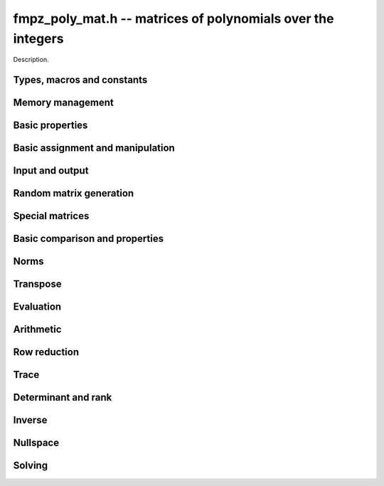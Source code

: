 .. _fmpz-poly-mat:

**fmpz_poly_mat.h** -- matrices of polynomials over the integers
===============================================================================

Description.

Types, macros and constants
-------------------------------------------------------------------------------

.. type:: fmpz_poly_mat_struct

.. type:: fmpz_poly_mat_t

    Description.

Memory management
--------------------------------------------------------------------------------


.. function:: void fmpz_poly_mat_init(fmpz_poly_mat_t mat, slong rows, slong cols)

    Initialises a matrix with the given number of rows and columns for use.

.. function:: void fmpz_poly_mat_init_set(fmpz_poly_mat_t mat, const fmpz_poly_mat_t src)

    Initialises a matrix ``mat`` of the same dimensions as ``src``,
    and sets it to a copy of ``src``.

.. function:: void fmpz_poly_mat_clear(fmpz_poly_mat_t mat)

    Frees all memory associated with the matrix. The matrix must be
    reinitialised if it is to be used again.


Basic properties
--------------------------------------------------------------------------------


.. function:: slong fmpz_poly_mat_nrows(const fmpz_poly_mat_t mat)

    Returns the number of rows in ``mat``.

.. function:: slong fmpz_poly_mat_ncols(const fmpz_poly_mat_t mat)

    Returns the number of columns in ``mat``.



Basic assignment and manipulation
--------------------------------------------------------------------------------


.. function:: fmpz_poly_struct * fmpz_poly_mat_entry(fmpz_poly_mat_t mat, slong i, slong j)

    Gives a reference to the entry at row ``i`` and column ``j``.
    The reference can be passed as an input or output variable to any
    ``fmpz_poly`` function for direct manipulation of the matrix element.
    No bounds checking is performed.

.. function:: void fmpz_poly_mat_set(fmpz_poly_mat_t mat1, const fmpz_poly_mat_t mat2)

    Sets ``mat1`` to a copy of ``mat2``.

.. function:: void fmpz_poly_mat_swap(fmpz_poly_mat_t mat1, fmpz_poly_mat_t mat2)

    Swaps ``mat1`` and ``mat2`` efficiently.



Input and output
--------------------------------------------------------------------------------


.. function:: void fmpz_poly_mat_print(const fmpz_poly_mat_t mat, const char * x)

    Prints the matrix ``mat`` to standard output, using the
    variable ``x``.


Random matrix generation
--------------------------------------------------------------------------------


.. function:: void fmpz_poly_mat_randtest(fmpz_poly_mat_t mat, flint_rand_t state, slong len, flint_mp_bitcnt_t bits)

    This is equivalent to applying ``fmpz_poly_randtest`` to all entries
    in the matrix.

.. function:: void fmpz_poly_mat_randtest_unsigned(fmpz_poly_mat_t mat, flint_rand_t state, slong len, flint_mp_bitcnt_t bits)

    This is equivalent to applying ``fmpz_poly_randtest_unsigned`` to
    all entries in the matrix.

.. function:: void fmpz_poly_mat_randtest_sparse(fmpz_poly_mat_t A, flint_rand_t state, slong len, flint_mp_bitcnt_t bits, float density)

    Creates a random matrix with the amount of nonzero entries given
    approximately by the ``density`` variable, which should be a fraction
    between 0 (most sparse) and 1 (most dense).

    The nonzero entries will have random lengths between 1 and ``len``.


Special matrices
--------------------------------------------------------------------------------


.. function:: void fmpz_poly_mat_zero(fmpz_poly_mat_t mat)

    Sets ``mat`` to the zero matrix.

.. function:: void fmpz_poly_mat_one(fmpz_poly_mat_t mat)

    Sets ``mat`` to the unit or identity matrix of given shape,
    having the element 1 on the main diagonal and zeros elsewhere.
    If ``mat`` is nonsquare, it is set to the truncation of a unit matrix.


Basic comparison and properties
--------------------------------------------------------------------------------


.. function:: int fmpz_poly_mat_equal(const fmpz_poly_mat_t mat1, const fmpz_poly_mat_t mat2)

    Returns nonzero if ``mat1`` and ``mat2`` have the same shape and
    all their entries agree, and returns zero otherwise.

.. function:: int fmpz_poly_mat_is_zero(const fmpz_poly_mat_t mat)

    Returns nonzero if all entries in ``mat`` are zero, and returns
    zero otherwise.

.. function:: int fmpz_poly_mat_is_one(const fmpz_poly_mat_t mat)

    Returns nonzero if all entry of ``mat`` on the main diagonal
    are the constant polynomial 1 and all remaining entries are zero,
    and returns zero otherwise. The matrix need not be square.

.. function:: int fmpz_poly_mat_is_empty(const fmpz_poly_mat_t mat)

    Returns a non-zero value if the number of rows or the number of
    columns in ``mat`` is zero, and otherwise returns
    zero.

.. function:: int fmpz_poly_mat_is_square(const fmpz_poly_mat_t mat)

    Returns a non-zero value if the number of rows is equal to the
    number of columns in ``mat``, and otherwise returns zero.



Norms
--------------------------------------------------------------------------------


.. function:: slong fmpz_poly_mat_max_bits(const fmpz_poly_mat_t A)

    Returns the maximum number of bits among the coefficients of the
    entries in ``A``, or the negative of that value if any
    coefficient is negative.

.. function:: slong fmpz_poly_mat_max_length(const fmpz_poly_mat_t A)

    Returns the maximum polynomial length among all the entries in ``A``.



Transpose
--------------------------------------------------------------------------------


.. function:: void fmpz_poly_mat_transpose(fmpz_poly_mat_t B, const fmpz_poly_mat_t A)

    Sets `B` to `A^t`.



Evaluation
--------------------------------------------------------------------------------


.. function:: void fmpz_poly_mat_evaluate_fmpz(fmpz_mat_t B, const fmpz_poly_mat_t A, const fmpz_t x)

    Sets the ``fmpz_mat_t`` ``B`` to ``A`` evaluated entrywise
    at the point ``x``.



Arithmetic
--------------------------------------------------------------------------------


.. function:: void fmpz_poly_mat_scalar_mul_fmpz_poly(fmpz_poly_mat_t B, const fmpz_poly_mat_t A, const fmpz_poly_t c)

    Sets ``B`` to ``A`` multiplied entrywise by the polynomial ``c``.

.. function:: void fmpz_poly_mat_scalar_mul_fmpz(fmpz_poly_mat_t B, const fmpz_poly_mat_t A, const fmpz_t c)

    Sets ``B`` to ``A`` multiplied entrywise by the integer ``c``.

.. function:: void fmpz_poly_mat_add(fmpz_poly_mat_t C, const fmpz_poly_mat_t A, const fmpz_poly_mat_t B)

    Sets ``C`` to the sum of ``A`` and ``B``.
    All matrices must have the same shape. Aliasing is allowed.

.. function:: void fmpz_poly_mat_sub(fmpz_poly_mat_t C, const fmpz_poly_mat_t A, const fmpz_poly_mat_t B)

    Sets ``C`` to the sum of ``A`` and ``B``.
    All matrices must have the same shape. Aliasing is allowed.

.. function:: void fmpz_poly_mat_neg(fmpz_poly_mat_t B, const fmpz_poly_mat_t A)

    Sets ``B`` to the negation of ``A``.
    The matrices must have the same shape. Aliasing is allowed.

.. function:: void fmpz_poly_mat_mul(fmpz_poly_mat_t C, const fmpz_poly_mat_t A, const fmpz_poly_mat_t B)

    Sets ``C`` to the matrix product of ``A`` and ``B``.
    The matrices must have compatible dimensions for matrix multiplication.
    Aliasing is allowed. This function automatically chooses between
    classical and KS multiplication.

.. function:: void fmpz_poly_mat_mul_classical(fmpz_poly_mat_t C, const fmpz_poly_mat_t A, const fmpz_poly_mat_t B)

    Sets ``C`` to the matrix product of ``A`` and ``B``, 
    computed using the classical algorithm. The matrices must have 
    compatible dimensions for matrix multiplication. Aliasing is allowed.

.. function:: void fmpz_poly_mat_mul_KS(fmpz_poly_mat_t C, const fmpz_poly_mat_t A, const fmpz_poly_mat_t B)

    Sets ``C`` to the matrix product of ``A`` and ``B``, 
    computed using Kronecker segmentation. The matrices must have 
    compatible dimensions for matrix multiplication. Aliasing is allowed.

.. function:: void fmpz_poly_mat_mullow(fmpz_poly_mat_t C, const fmpz_poly_mat_t A, const fmpz_poly_mat_t B, slong len)

    Sets ``C`` to the matrix product of ``A`` and ``B``,
    truncating each entry in the result to length ``len``.
    Uses classical matrix multiplication. The matrices must have 
    compatible dimensions for matrix multiplication. Aliasing is allowed.

.. function:: void fmpz_poly_mat_sqr(fmpz_poly_mat_t B, const fmpz_poly_mat_t A)

    Sets ``B`` to the square of ``A``, which must be a square matrix.
    Aliasing is allowed. This function automatically chooses between
    classical and KS squaring.

.. function:: void fmpz_poly_mat_sqr_classical(fmpz_poly_mat_t B, const fmpz_poly_mat_t A)

    Sets ``B`` to the square of ``A``, which must be a square matrix.
    Aliasing is allowed. This function uses direct formulas for very small
    matrices, and otherwise classical matrix multiplication.

.. function:: void fmpz_poly_mat_sqr_KS(fmpz_poly_mat_t B, const fmpz_poly_mat_t A)

    Sets ``B`` to the square of ``A``, which must be a square matrix.
    Aliasing is allowed. This function uses Kronecker segmentation.

.. function:: void fmpz_poly_mat_sqrlow(fmpz_poly_mat_t B, const fmpz_poly_mat_t A, slong len)

    Sets ``B`` to the square of ``A``, which must be a square matrix,
    truncating all entries to length ``len``.
    Aliasing is allowed. This function uses direct formulas for very small
    matrices, and otherwise classical matrix multiplication.

.. function:: void fmpz_poly_mat_pow(fmpz_poly_mat_t B, const fmpz_poly_mat_t A, ulong exp)

    Sets ``B`` to ``A`` raised to the power ``exp``, where ``A``
    is a square matrix. Uses exponentiation by squaring. Aliasing is allowed.

.. function:: void fmpz_poly_mat_pow_trunc(fmpz_poly_mat_t B, const fmpz_poly_mat_t A, ulong exp, slong len)

    Sets ``B`` to ``A`` raised to the power ``exp``, truncating
    all entries to length ``len``, where ``A`` is a square matrix.
    Uses exponentiation by squaring. Aliasing is allowed.

.. function:: void fmpz_poly_mat_prod(fmpz_poly_mat_t res, fmpz_poly_mat_t * const factors, slong n)

    Sets ``res`` to the product of the ``n`` matrices given in
    the vector ``factors``, all of which must be square and of the
    same size. Uses binary splitting.


Row reduction
--------------------------------------------------------------------------------


.. function:: slong fmpz_poly_mat_find_pivot_any(const fmpz_poly_mat_t mat, slong start_row, slong end_row, slong c)

    Attempts to find a pivot entry for row reduction.
    Returns a row index `r` between ``start_row`` (inclusive) and
    ``stop_row`` (exclusive) such that column `c` in ``mat`` has
    a nonzero entry on row `r`, or returns -1 if no such entry exists.

    This implementation simply chooses the first nonzero entry from
    it encounters. This is likely to be a nearly optimal choice if all
    entries in the matrix have roughly the same size, but can lead to
    unnecessary coefficient growth if the entries vary in size.

.. function:: slong fmpz_poly_mat_find_pivot_partial(const fmpz_poly_mat_t mat, slong start_row, slong end_row, slong c)

    Attempts to find a pivot entry for row reduction.
    Returns a row index `r` between ``start_row`` (inclusive) and
    ``stop_row`` (exclusive) such that column `c` in ``mat`` has
    a nonzero entry on row `r`, or returns -1 if no such entry exists.

    This implementation searches all the rows in the column and
    chooses the nonzero entry of smallest degree. If there are several
    entries with the same minimal degree, it chooses the entry with
    the smallest coefficient bit bound. This heuristic typically reduces
    coefficient growth when the matrix entries vary in size.

.. function:: slong fmpz_poly_mat_fflu(fmpz_poly_mat_t B, fmpz_poly_t den, slong * perm, const fmpz_poly_mat_t A, int rank_check)

    Uses fraction-free Gaussian elimination to set (``B``, ``den``) to a
    fraction-free LU decomposition of ``A`` and returns the
    rank of ``A``. Aliasing of ``A`` and ``B`` is allowed.

    Pivot elements are chosen with ``fmpz_poly_mat_find_pivot_partial``.
    If ``perm`` is non-``NULL``, the permutation of
    rows in the matrix will also be applied to ``perm``.

    If ``rank_check`` is set, the function aborts and returns 0 if the
    matrix is detected not to have full rank without completing the
    elimination.

    The denominator ``den`` is set to `\pm \operatorname{det}(A)`, where
    the sign is decided by the parity of the permutation. Note that the
    determinant is not generally the minimal denominator.

.. function:: slong fmpz_poly_mat_rref(fmpz_poly_mat_t B, fmpz_poly_t den, const fmpz_poly_mat_t A)

    Sets (``B``, ``den``) to the reduced row echelon form of
    ``A`` and returns the rank of ``A``. Aliasing of ``A`` and
    ``B`` is allowed.

    The denominator ``den`` is set to `\pm \operatorname{det}(A)`.
    Note that the determinant is not generally the minimal denominator.


Trace
--------------------------------------------------------------------------------


.. function:: void fmpz_poly_mat_trace(fmpz_poly_t trace, const fmpz_poly_mat_t mat)

    Computes the trace of the matrix, i.e. the sum of the entries on
    the main diagonal. The matrix is required to be square.


Determinant and rank
--------------------------------------------------------------------------------


.. function:: void fmpz_poly_mat_det(fmpz_poly_t det, const fmpz_poly_mat_t A)

    Sets ``det`` to the determinant of the square matrix ``A``. Uses
    a direct formula, fraction-free LU decomposition, or interpolation,
    depending on the size of the matrix.

.. function:: void fmpz_poly_mat_det_fflu(fmpz_poly_t det, const fmpz_poly_mat_t A)

    Sets ``det`` to the determinant of the square matrix ``A``.
    The determinant is computed by performing a fraction-free LU
    decomposition on a copy of ``A``.

.. function:: void fmpz_poly_mat_det_interpolate(fmpz_poly_t det, const fmpz_poly_mat_t A)

    Sets ``det`` to the determinant of the square matrix ``A``.
    The determinant is computed by determing a bound `n` for its length,
    evaluating the matrix at `n` distinct points, computing the determinant
    of each integer matrix, and forming the interpolating polynomial.

.. function:: slong fmpz_poly_mat_rank(const fmpz_poly_mat_t A)

    Returns the rank of ``A``. Performs fraction-free LU decomposition
    on a copy of ``A``.



Inverse
--------------------------------------------------------------------------------


.. function:: int fmpz_poly_mat_inv(fmpz_poly_mat_t Ainv, fmpz_poly_t den, const fmpz_poly_mat_t A)

    Sets (``Ainv``, ``den``) to the inverse matrix of ``A``.
    Returns 1 if ``A`` is nonsingular and 0 if ``A`` is singular.
    Aliasing of ``Ainv`` and ``A`` is allowed.

    More precisely, ``det`` will be set to the determinant of ``A``
    and ``Ainv`` will be set to the adjugate matrix of ``A``.
    Note that the determinant is not necessarily the minimal denominator.

    Uses fraction-free LU decomposition, followed by solving for
    the identity matrix.



Nullspace
--------------------------------------------------------------------------------


.. function:: slong fmpz_poly_mat_nullspace(fmpz_poly_mat_t res, const fmpz_poly_mat_t mat)

    Computes the right rational nullspace of the matrix ``mat`` and
    returns the nullity.

    More precisely, assume that ``mat`` has rank `r` and nullity `n`.
    Then this function sets the first `n` columns of ``res``
    to linearly independent vectors spanning the nullspace of ``mat``.
    As a result, we always have rank(``res``) `= n`, and
    ``mat`` `\times` ``res`` is the zero matrix.

    The computed basis vectors will not generally be in a reduced form.
    In general, the polynomials in each column vector in the result
    will have a nontrivial common GCD.


Solving
--------------------------------------------------------------------------------


.. function:: int fmpz_poly_mat_solve(fmpz_poly_mat_t X, fmpz_poly_t den, const fmpz_poly_mat_t A, const fmpz_poly_mat_t B)

    Solves the equation `AX = B` for nonsingular `A`. More precisely, computes
    (``X``, ``den``) such that `AX = B \times \operatorname{den}`.
    Returns 1 if `A` is nonsingular and 0 if `A` is singular.
    The computed denominator will not generally be minimal.

    Uses fraction-free LU decomposition followed by fraction-free
    forward and back substitution.

.. function:: int fmpz_poly_mat_solve_fflu(fmpz_poly_mat_t X, fmpz_poly_t den, const fmpz_poly_mat_t A, const fmpz_poly_mat_t B);

    Solves the equation `AX = B` for nonsingular `A`. More precisely, computes
    (``X``, ``den``) such that `AX = B \times \operatorname{den}`.
    Returns 1 if `A` is nonsingular and 0 if `A` is singular.
    The computed denominator will not generally be minimal.

    Uses fraction-free LU decomposition followed by fraction-free
    forward and back substitution.

.. function:: void fmpz_poly_mat_solve_fflu_precomp(fmpz_poly_mat_t X, const slong * perm, const fmpz_poly_mat_t FFLU, const fmpz_poly_mat_t B);

    Performs fraction-free forward and back substitution given a precomputed
    fraction-free LU decomposition and corresponding permutation.
